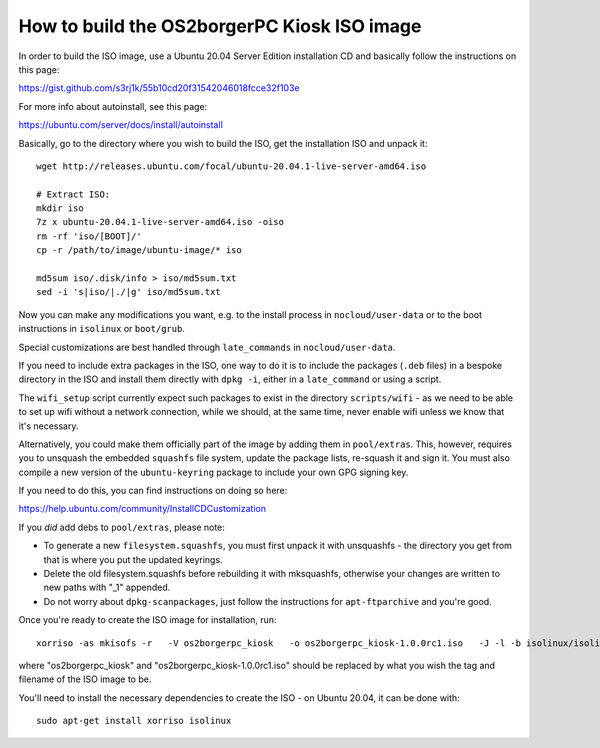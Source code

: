 
How to build the OS2borgerPC Kiosk ISO image
********************************************

In order to build the ISO image, use a Ubuntu 20.04 Server Edition
installation CD and basically follow the instructions on this page:

https://gist.github.com/s3rj1k/55b10cd20f31542046018fcce32f103e

For more info about autoinstall, see this page:

https://ubuntu.com/server/docs/install/autoinstall

Basically, go to the directory where you wish to build the ISO, get the
installation ISO and unpack it: ::

   wget http://releases.ubuntu.com/focal/ubuntu-20.04.1-live-server-amd64.iso

   # Extract ISO:
   mkdir iso
   7z x ubuntu-20.04.1-live-server-amd64.iso -oiso
   rm -rf 'iso/[BOOT]/'
   cp -r /path/to/image/ubuntu-image/* iso

   md5sum iso/.disk/info > iso/md5sum.txt
   sed -i 's|iso/|./|g' iso/md5sum.txt



Now you can make any modifications you want, e.g. to the install process in
``nocloud/user-data`` or to the boot instructions in ``isolinux`` or
``boot/grub``.

Special customizations are best handled through ``late_commands`` in
``nocloud/user-data``.

If you need to include extra packages in the ISO, one way to do it is to
include the packages (``.deb`` files) in a bespoke directory in the ISO
and install them directly with ``dpkg -i``, either in a ``late_command``
or using a script.

The ``wifi_setup`` script currently expect such packages to exist in the
directory ``scripts/wifi`` - as we need to be able to set up wifi
without a network connection, while we should, at the same time, never
enable wifi unless we know that it's necessary.

Alternatively, you could make them officially part of the image by
adding them in ``pool/extras``.  This, however, requires you to unsquash
the embedded ``squashfs`` file system, update the package lists,
re-squash it and sign it. You must also compile a new version of the
``ubuntu-keyring`` package to include your own GPG signing key.

If you need to do this, you can find instructions on doing so here:

https://help.ubuntu.com/community/InstallCDCustomization

If you *did* add debs to ``pool/extras``, please note:

* To generate a new ``filesystem.squashfs``, you must first unpack it
  with unsquashfs - the directory you get from that is where you put the
  updated keyrings.

* Delete the old filesystem.squashfs before rebuilding it with
  mksquashfs, otherwise your changes are written to new paths with "_1"
  appended.

* Do not worry about  ``dpkg-scanpackages``, just follow the instructions
  for ``apt-ftparchive`` and you're good.

Once you're ready to create the ISO image for installation, run: ::

    xorriso -as mkisofs -r   -V os2borgerpc_kiosk   -o os2borgerpc_kiosk-1.0.0rc1.iso   -J -l -b isolinux/isolinux.bin -c isolinux/boot.cat -no-emul-boot   -boot-load-size 4 -boot-info-table   -eltorito-alt-boot -e boot/grub/efi.img -no-emul-boot   -isohybrid-gpt-basdat -isohybrid-apm-hfsplus   -isohybrid-mbr /usr/lib/ISOLINUX/isohdpfx.bin iso/boot iso

where "os2borgerpc_kiosk" and "os2borgerpc_kiosk-1.0.0rc1.iso" should be replaced
by what you wish the tag and filename of the ISO image to be.

You'll need to install the necessary dependencies to create the ISO - on
Ubuntu 20.04, it can be done with: ::

    sudo apt-get install xorriso isolinux
